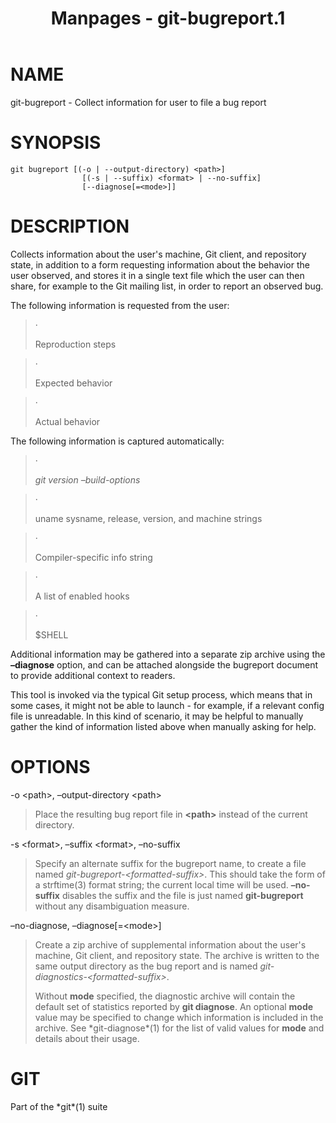 #+TITLE: Manpages - git-bugreport.1
* NAME
git-bugreport - Collect information for user to file a bug report

* SYNOPSIS
#+begin_example
git bugreport [(-o | --output-directory) <path>]
                [(-s | --suffix) <format> | --no-suffix]
                [--diagnose[=<mode>]]
#+end_example

* DESCRIPTION
Collects information about the user's machine, Git client, and
repository state, in addition to a form requesting information about the
behavior the user observed, and stores it in a single text file which
the user can then share, for example to the Git mailing list, in order
to report an observed bug.

The following information is requested from the user:

#+begin_quote
·

Reproduction steps

#+end_quote

#+begin_quote
·

Expected behavior

#+end_quote

#+begin_quote
·

Actual behavior

#+end_quote

The following information is captured automatically:

#+begin_quote
·

/git version --build-options/

#+end_quote

#+begin_quote
·

uname sysname, release, version, and machine strings

#+end_quote

#+begin_quote
·

Compiler-specific info string

#+end_quote

#+begin_quote
·

A list of enabled hooks

#+end_quote

#+begin_quote
·

$SHELL

#+end_quote

Additional information may be gathered into a separate zip archive using
the *--diagnose* option, and can be attached alongside the bugreport
document to provide additional context to readers.

This tool is invoked via the typical Git setup process, which means that
in some cases, it might not be able to launch - for example, if a
relevant config file is unreadable. In this kind of scenario, it may be
helpful to manually gather the kind of information listed above when
manually asking for help.

* OPTIONS
-o <path>, --output-directory <path>

#+begin_quote
Place the resulting bug report file in *<path>* instead of the current
directory.

#+end_quote

-s <format>, --suffix <format>, --no-suffix

#+begin_quote
Specify an alternate suffix for the bugreport name, to create a file
named /git-bugreport-<formatted-suffix>/. This should take the form of a
strftime(3) format string; the current local time will be used.
*--no-suffix* disables the suffix and the file is just named
*git-bugreport* without any disambiguation measure.

#+end_quote

--no-diagnose, --diagnose[=<mode>]

#+begin_quote
Create a zip archive of supplemental information about the user's
machine, Git client, and repository state. The archive is written to the
same output directory as the bug report and is named
/git-diagnostics-<formatted-suffix>/.

Without *mode* specified, the diagnostic archive will contain the
default set of statistics reported by *git diagnose*. An optional *mode*
value may be specified to change which information is included in the
archive. See *git-diagnose*(1) for the list of valid values for *mode*
and details about their usage.

#+end_quote

* GIT
Part of the *git*(1) suite
